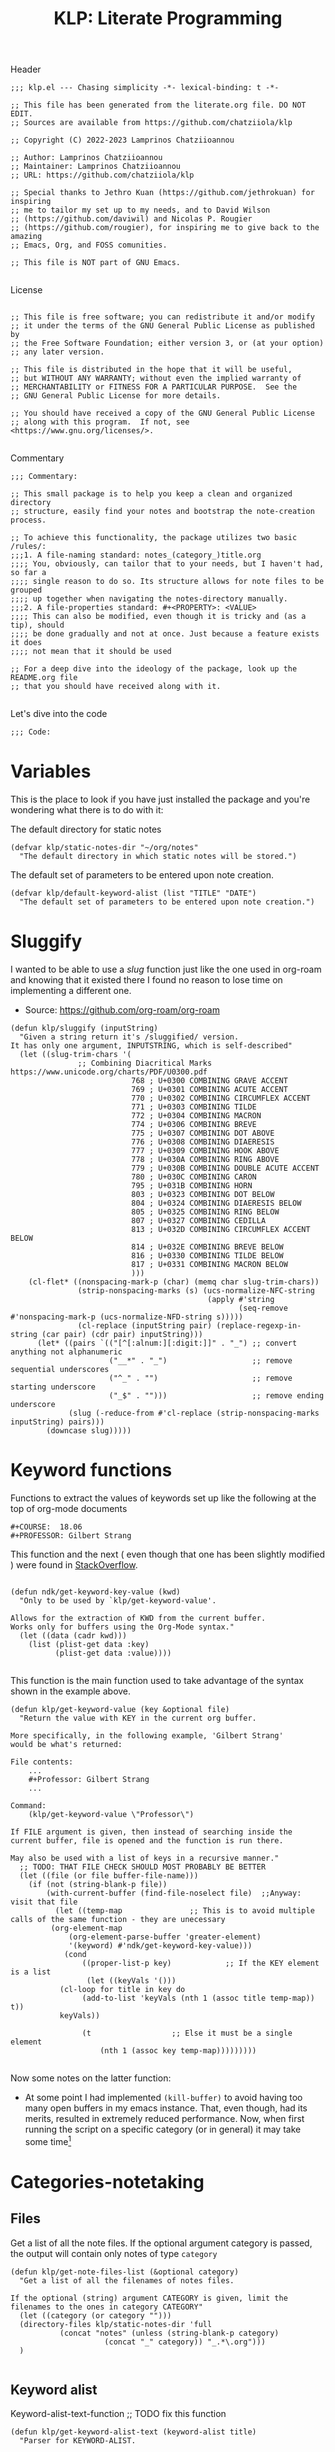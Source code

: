 #+TITLE:  KLP: Literate Programming
#+PROPERTY: header-args :tangle (let ((org-use-tag-inheritance t)) (if (member "INACTIVE" (org-get-tags))  "no" "klp.el"))

Header
#+begin_src elisp
;;; klp.el --- Chasing simplicity -*- lexical-binding: t -*-

;; This file has been generated from the literate.org file. DO NOT EDIT.
;; Sources are available from https://github.com/chatziiola/klp

;; Copyright (C) 2022-2023 Lamprinos Chatziioannou

;; Author: Lamprinos Chatziioannou
;; Maintainer: Lamprinos Chatziioannou 
;; URL: https://github.com/chatziiola/klp

;; Special thanks to Jethro Kuan (https://github.com/jethrokuan) for inspiring
;; me to tailor my set up to my needs, and to David Wilson
;; (https://github.com/daviwil) and Nicolas P. Rougier
;; (https://github.com/rougier), for inspiring me to give back to the amazing
;; Emacs, Org, and FOSS comunities.

;; This file is NOT part of GNU Emacs.

#+end_src

License
#+begin_src elisp

;; This file is free software; you can redistribute it and/or modify
;; it under the terms of the GNU General Public License as published by
;; the Free Software Foundation; either version 3, or (at your option)
;; any later version.

;; This file is distributed in the hope that it will be useful,
;; but WITHOUT ANY WARRANTY; without even the implied warranty of
;; MERCHANTABILITY or FITNESS FOR A PARTICULAR PURPOSE.  See the
;; GNU General Public License for more details.

;; You should have received a copy of the GNU General Public License
;; along with this program.  If not, see <https://www.gnu.org/licenses/>.

#+end_src

Commentary
#+begin_src elisp
;;; Commentary:

;; This small package is to help you keep a clean and organized directory
;; structure, easily find your notes and bootstrap the note-creation process.

;; To achieve this functionality, the package utilizes two basic /rules/:
;;;1. A file-naming standard: notes_(category_)title.org
;;;; You, obviously, can tailor that to your needs, but I haven't had, so far a
;;;; single reason to do so. Its structure allows for note files to be grouped
;;;; up together when navigating the notes-directory manually.
;;;2. A file-properties standard: #+<PROPERTY>: <VALUE>
;;;; This can also be modified, even though it is tricky and (as a tip), should
;;;; be done gradually and not at once. Just because a feature exists it does
;;;; not mean that it should be used

;; For a deep dive into the ideology of the package, look up the README.org file
;; that you should have received along with it.

#+end_src

Let's dive into the code
#+begin_src elisp
;;; Code:
#+end_src

* Variables
This is the place to look if you have just installed the package and you're
wondering what there is to do with it:

The default directory for static notes
#+begin_src elisp
(defvar klp/static-notes-dir "~/org/notes"
  "The default directory in which static notes will be stored.")
#+end_src

The default set of parameters to be entered upon note creation.
#+begin_src elisp
(defvar klp/default-keyword-alist (list "TITLE" "DATE")
  "The default set of parameters to be entered upon note creation.")
#+end_src

* Sluggify
I wanted to be able to use a /slug/ function just like the one used in org-roam
and knowing that it existed there I found no reason to lose time on implementing
a different one.
- Source:  https://github.com/org-roam/org-roam
  
#+begin_src elisp
(defun klp/sluggify (inputString)
  "Given a string return it's /sluggified/ version.
It has only one argument, INPUTSTRING, which is self-described"
  (let ((slug-trim-chars '(
			   ;; Combining Diacritical Marks https://www.unicode.org/charts/PDF/U0300.pdf
                           768 ; U+0300 COMBINING GRAVE ACCENT
                           769 ; U+0301 COMBINING ACUTE ACCENT
                           770 ; U+0302 COMBINING CIRCUMFLEX ACCENT
                           771 ; U+0303 COMBINING TILDE
                           772 ; U+0304 COMBINING MACRON
                           774 ; U+0306 COMBINING BREVE
                           775 ; U+0307 COMBINING DOT ABOVE
                           776 ; U+0308 COMBINING DIAERESIS
                           777 ; U+0309 COMBINING HOOK ABOVE
                           778 ; U+030A COMBINING RING ABOVE
                           779 ; U+030B COMBINING DOUBLE ACUTE ACCENT
                           780 ; U+030C COMBINING CARON
                           795 ; U+031B COMBINING HORN
                           803 ; U+0323 COMBINING DOT BELOW
                           804 ; U+0324 COMBINING DIAERESIS BELOW
                           805 ; U+0325 COMBINING RING BELOW
                           807 ; U+0327 COMBINING CEDILLA
                           813 ; U+032D COMBINING CIRCUMFLEX ACCENT BELOW
                           814 ; U+032E COMBINING BREVE BELOW
                           816 ; U+0330 COMBINING TILDE BELOW
                           817 ; U+0331 COMBINING MACRON BELOW
                           )))
    (cl-flet* ((nonspacing-mark-p (char) (memq char slug-trim-chars))
               (strip-nonspacing-marks (s) (ucs-normalize-NFC-string
                                            (apply #'string
                                                   (seq-remove #'nonspacing-mark-p (ucs-normalize-NFD-string s)))))
               (cl-replace (inputString pair) (replace-regexp-in-string (car pair) (cdr pair) inputString)))
      (let* ((pairs `(("[^[:alnum:][:digit:]]" . "_") ;; convert anything not alphanumeric
                      ("__*" . "_")                   ;; remove sequential underscores
                      ("^_" . "")                     ;; remove starting underscore
                      ("_$" . "")))                   ;; remove ending underscore
             (slug (-reduce-from #'cl-replace (strip-nonspacing-marks inputString) pairs)))
        (downcase slug)))))
#+end_src

* Keyword functions
#+begin_comment
This may be more than worth to replace with regexp expressions, but it works
fine, even though the file needs to be launched, wasting some time.
#+end_comment

Functions to extract the values of keywords set up like the following at the top
of org-mode documents
#+begin_example
#+COURSE:  18.06
#+PROFESSOR: Gilbert Strang
#+end_example

This function and the next ( even though that one has been slightly modified )
were found in [[https://stackoverflow.com/questions/66574715/how-to-get-org-mode-file-title-and-other-file-level-properties-from-an-arbitra][StackOverflow]].

#+begin_src elisp

(defun ndk/get-keyword-key-value (kwd)
  "Only to be used by `klp/get-keyword-value'.

Allows for the extraction of KWD from the current buffer.
Works only for buffers using the Org-Mode syntax."
  (let ((data (cadr kwd)))
    (list (plist-get data :key)
          (plist-get data :value))))

#+end_src


This function is the main function used to take advantage of the syntax shown in
the example above.
#+begin_src elisp
(defun klp/get-keyword-value (key &optional file)
  "Return the value with KEY in the current org buffer.

More specifically, in the following example, 'Gilbert Strang'
would be what's returned:

File contents:
    ...
    ,#+Professor: Gilbert Strang
    ...

Command:
    (klp/get-keyword-value \"Professor\")

If FILE argument is given, then instead of searching inside the
current buffer, file is opened and the function is run there.

May also be used with a list of keys in a recursive manner."
  ;; TODO: THAT FILE CHECK SHOULD MOST PROBABLY BE BETTER
  (let ((file (or file buffer-file-name)))
    (if (not (string-blank-p file))
        (with-current-buffer (find-file-noselect file)	;;Anyway: visit that file
          (let ((temp-map				;; This is to avoid multiple calls of the same function - they are unecessary
		 (org-element-map
		     (org-element-parse-buffer 'greater-element)
		     '(keyword) #'ndk/get-keyword-key-value)))
            (cond
                ((proper-list-p key)			;; If the KEY element is a list
                 (let ((keyVals '()))
		   (cl-loop for title in key do
			    (add-to-list 'keyVals (nth 1 (assoc title temp-map)) t))
		   keyVals))

                (t					;; Else it must be a single element
                    (nth 1 (assoc key temp-map)))))))))

#+end_src

Now some notes on the latter function:
- At some point I had implemented ~(kill-buffer)~ to avoid having too many open
  buffers in my emacs instance. That, even though, had its merits, resulted in
  extremely reduced performance. Now, when first running the script on a
  specific category (or in general) it may take some time[fn:1] 

* Categories-notetaking
** Files
Get a list of all the note files. If the optional argument category is passed,
the output will contain only notes of type ~category~
#+begin_src elisp
(defun klp/get-note-files-list (&optional category)
  "Get a list of all the filenames of notes files.

If the optional (string) argument CATEGORY is given, limit the
filenames to the ones in category CATEGORY"
  (let ((category (or category "")))
  (directory-files klp/static-notes-dir 'full
		   (concat "notes" (unless (string-blank-p category)
				     (concat "_" category)) "_.*\.org")))
  )

#+end_src

#+RESULTS:
: klp/get-note-files-list

** Keyword alist
Keyword-alist-text-function
;; TODO fix this function
#+begin_src elisp
(defun klp/get-keyword-alist-text (keyword-alist title)
  "Parser for KEYWORD-ALIST.

Given a KEYWORD-ALIST it returns a string, In the proper format
for insertion in the newly created `org-mode` file.

Special members of KEYWORD-ALIST are the keywords TITLE and DATE,
because TITLE is populated through the prompt-answer
variable (see `klp/open-note')"
    (concat
     "#+TITLE:" title
     "\n#+DATE: " (format-time-string "<%Y-%m-%d>")
     
     )
  )
#+end_src

#+RESULTS:
: klp/get-keyword-alist-text

** Filename
New-note-filename function
#+begin_src elisp
(defun klp/get-new-note-filename (title &optional category)
  "Return a string with the filename for the new note.

The standard format, as described in documentation is:
`notes(_category)_title.org`.
- The TITLE field is sluggified to ensure readability and consistency
- The CATEGORY field is omitted if empty."
 (let ((category (or category "")))
   (expand-file-name
    (concat "notes_"
	    (unless (string-blank-p category)
	      (concat category "_"))
	    (klp/sluggify title) ".org")
    klp/static-notes-dir)))

#+end_src

#+RESULTS:
: klp/get-new-note-filename

** Prompt
Prompt-function
#+begin_src elisp

(defun klp/create-notes-prompt-list (filelist keyword-alist)
  "Create the prompt list.

FILELIST is self-descriptive in the context.
KEYWORD-ALIST, the same.

Called by`klp/open-note'.

I wrote this as an independent function for utilization in the
future."
  (seq-map (lambda (filename)
	     (list (format "%-40s %-50s" ;; FIXME make this use a different parser as well
			   (klp/get-keyword-value keyword-alist filename)
			   filename)
		   filename))
	   filelist)
  )



#+end_src

#+RESULTS:
: klp/create-notes-prompt-list

** Open Note
The main function (uglier than before but does not cause any errors)
#+begin_src elisp

(defun klp/open-note (&optional category keyword-alist)
  "Find or Create new note function to make everything smoother and cooler.
If the optional arguments CATEGORY and KEYWORD-ALIST are given:

TODO Fix docstring
CATEGORY: Will limit the search in the category area, and if a
new note is to be created it will be of that category.

KEYWORD-ALIST: This is the default set of parameters to be
entered upon the creation of a new note. Defaults to
`klp/default-keyword-alist'."
  (interactive)
  (let* ((category (or category ""))
	 (keyword-alist (or keyword-alist klp/default-keyword-alist))
         (prompt-list (klp/create-notes-prompt-list
		       (klp/get-note-files-list category) keyword-alist))
         (prompt-answer
                (completing-read (concat "Select " category ": ") prompt-list)))
        (cond
	; 'it' in the following comments stands for the answer, usually the
	; topic on which you want to write a note
         ((not (assoc prompt-answer prompt-list))       ; it does not exist in the list
	  (org-open-file				; open the org file
	   (klp/get-new-note-filename prompt-answer category))
	  (insert					; insert the parameters specified in keyword alist
	   (klp/get-keyword-alist-text keyword-alist prompt-answer)))
	 (t						; else (if it exists)
	  (org-open-file				; Open the associated to the answer file
	   (nth 1 (assoc prompt-answer prompt-list))))
        )
    )
)

#+end_src


* Footer
#+begin_src elisp
(provide 'klp)

;;; klp.el ends here
#+end_src

* Footnotes                                                        :inactive:

[fn:1] This could be solved with a db backend
